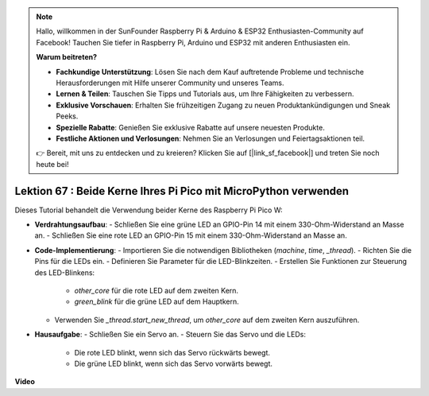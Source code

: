 .. note::

    Hallo, willkommen in der SunFounder Raspberry Pi & Arduino & ESP32 Enthusiasten-Community auf Facebook! Tauchen Sie tiefer in Raspberry Pi, Arduino und ESP32 mit anderen Enthusiasten ein.

    **Warum beitreten?**

    - **Fachkundige Unterstützung**: Lösen Sie nach dem Kauf auftretende Probleme und technische Herausforderungen mit Hilfe unserer Community und unseres Teams.
    - **Lernen & Teilen**: Tauschen Sie Tipps und Tutorials aus, um Ihre Fähigkeiten zu verbessern.
    - **Exklusive Vorschauen**: Erhalten Sie frühzeitigen Zugang zu neuen Produktankündigungen und Sneak Peeks.
    - **Spezielle Rabatte**: Genießen Sie exklusive Rabatte auf unsere neuesten Produkte.
    - **Festliche Aktionen und Verlosungen**: Nehmen Sie an Verlosungen und Feiertagsaktionen teil.

    👉 Bereit, mit uns zu entdecken und zu kreieren? Klicken Sie auf [|link_sf_facebook|] und treten Sie noch heute bei!

Lektion 67 : Beide Kerne Ihres Pi Pico mit MicroPython verwenden
===================================================================================

Dieses Tutorial behandelt die Verwendung beider Kerne des Raspberry Pi Pico W:

* **Verdrahtungsaufbau**:
  - Schließen Sie eine grüne LED an GPIO-Pin 14 mit einem 330-Ohm-Widerstand an Masse an.
  - Schließen Sie eine rote LED an GPIO-Pin 15 mit einem 330-Ohm-Widerstand an Masse an.
* **Code-Implementierung**:
  - Importieren Sie die notwendigen Bibliotheken (`machine`, `time`, `_thread`).
  - Richten Sie die Pins für die LEDs ein.
  - Definieren Sie Parameter für die LED-Blinkzeiten.
  - Erstellen Sie Funktionen zur Steuerung des LED-Blinkens:
    - `other_core` für die rote LED auf dem zweiten Kern.
    - `green_blink` für die grüne LED auf dem Hauptkern.
  - Verwenden Sie `_thread.start_new_thread`, um `other_core` auf dem zweiten Kern auszuführen.
* **Hausaufgabe**:
  - Schließen Sie ein Servo an.
  - Steuern Sie das Servo und die LEDs:
    - Die rote LED blinkt, wenn sich das Servo rückwärts bewegt.
    - Die grüne LED blinkt, wenn sich das Servo vorwärts bewegt.

**Video**

.. raw:: html

    <iframe width="700" height="500" src="https://www.youtube.com/embed/mm1EoNqjd4c?si=RHZLX39PpGDbAFuM" title="YouTube video player" frameborder="0" allow="accelerometer; autoplay; clipboard-write; encrypted-media; gyroscope; picture-in-picture; web-share" allowfullscreen></iframe>

